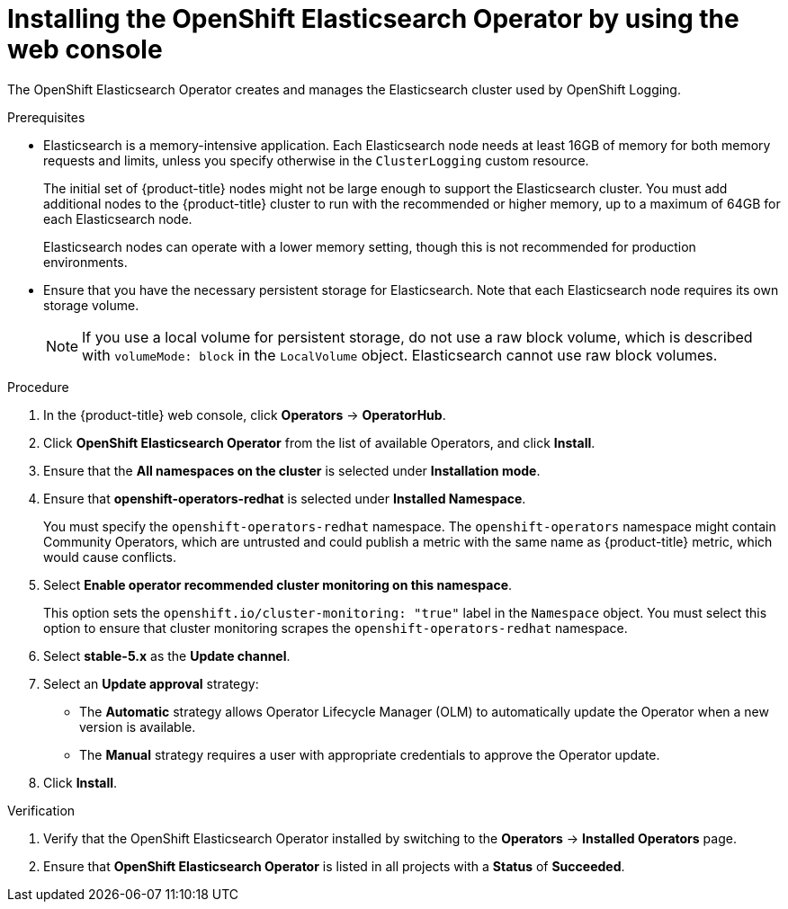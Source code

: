 // Module included in the following assemblies:
//
// * logging/cluster-logging-deploying.adoc

:_mod-docs-content-type: PROCEDURE
[id="logging-install-es-operator_{context}"]
= Installing the OpenShift Elasticsearch Operator by using the web console

The OpenShift Elasticsearch Operator creates and manages the Elasticsearch cluster used by OpenShift Logging.

.Prerequisites

* Elasticsearch is a memory-intensive application. Each Elasticsearch node needs at least 16GB of memory for both memory requests and limits, unless you specify otherwise in the `ClusterLogging` custom resource.
+
The initial set of {product-title} nodes might not be large enough to support the Elasticsearch cluster. You must add additional nodes to the {product-title} cluster to run with the recommended or higher memory, up to a maximum of 64GB for each Elasticsearch node.
+
Elasticsearch nodes can operate with a lower memory setting, though this is not recommended for production environments.

* Ensure that you have the necessary persistent storage for Elasticsearch. Note that each Elasticsearch node
requires its own storage volume.
+
[NOTE]
====
If you use a local volume for persistent storage, do not use a raw block volume, which is described with `volumeMode: block` in the `LocalVolume` object. Elasticsearch cannot use raw block volumes.
====

.Procedure

. In the {product-title} web console, click *Operators* -> *OperatorHub*.
. Click *OpenShift Elasticsearch Operator* from the list of available Operators, and click *Install*.
. Ensure that the *All namespaces on the cluster* is selected under *Installation mode*.
. Ensure that *openshift-operators-redhat* is selected under *Installed Namespace*.
+
You must specify the `openshift-operators-redhat` namespace. The `openshift-operators` namespace might contain Community Operators, which are untrusted and could publish a metric with the same name as {product-title} metric, which would cause conflicts.

. Select *Enable operator recommended cluster monitoring on this namespace*.
+
This option sets the `openshift.io/cluster-monitoring: "true"` label in the `Namespace` object. You must select this option to ensure that cluster monitoring scrapes the `openshift-operators-redhat` namespace.

. Select *stable-5.x* as the *Update channel*.
. Select an *Update approval* strategy:
+
* The *Automatic* strategy allows Operator Lifecycle Manager (OLM) to automatically update the Operator when a new version is available.
+
* The *Manual* strategy requires a user with appropriate credentials to approve the Operator update.

. Click *Install*.

.Verification

. Verify that the OpenShift Elasticsearch Operator installed by switching to the *Operators* → *Installed Operators* page.
. Ensure that *OpenShift Elasticsearch Operator* is listed in all projects with a *Status* of *Succeeded*.

